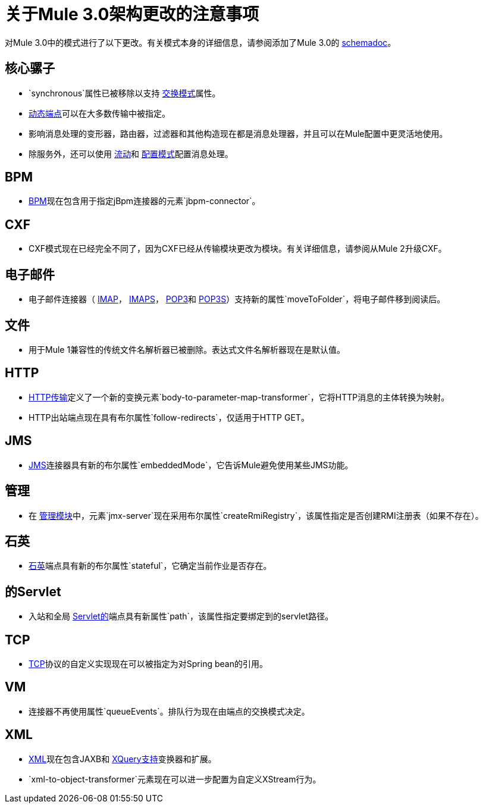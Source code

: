 = 关于Mule 3.0架构更改的注意事项

对Mule 3.0中的模式进行了以下更改。有关模式本身的详细信息，请参阅添加了Mule 3.0的 link:/mule-user-guide/v/3.7/schema-documentation[schemadoc]。

== 核心骡子

*  `synchronous`属性已被移除以支持 link:/mule-user-guide/v/3.6/endpoint-configuration-reference[交换模式]属性。
*  link:/mule-user-guide/v/3.6/endpoint-configuration-reference[动态端点]可以在大多数传输中被指定。
* 影响消息处理的变形器，路由器，过滤器和其他构造现在都是消息处理器，并且可以在Mule配置中更灵活地使用。
* 除服务外，还可以使用 link:/mule-user-guide/v/3.6/using-flows-for-service-orchestration[流动]和 link:/mule-user-guide/v/3.5/configuration-patterns[配置模式]配置消息处理。

==  BPM

*  link:/mule-user-guide/v/3.6/bpm-module-reference[BPM]现在包含用于指定jBpm连接器的元素`jbpm-connector`。

==  CXF

*  CXF模式现在已经完全不同了，因为CXF已经从传输模块更改为模块。有关详细信息，请参阅从Mule 2升级CXF。

== 电子邮件

* 电子邮件连接器（ link:/mule-user-guide/v/3.6/imap-transport-reference[IMAP]， link:/mule-user-guide/v/3.6/imap-transport-reference[IMAPS]， link:/mule-user-guide/v/3.7/pop3-transport-reference[POP3]和 link:/mule-user-guide/v/3.7/pop3-transport-reference[POP3S]）支持新的属性`moveToFolder`，将电子邮件移到阅读后。

== 文件

* 用于Mule 1兼容性的传统文件名解析器已被删除。表达式文件名解析器现在是默认值。

==  HTTP

*  link:/mule-user-guide/v/3.7/deprecated-http-transport-reference[HTTP传输]定义了一个新的变换元素`body-to-parameter-map-transformer`，它将HTTP消息的主体转换为映射。
*  HTTP出站端点现在具有布尔属性`follow-redirects`，仅适用于HTTP GET。

==  JMS

*  link:/mule-user-guide/v/3.7/jms-transport-reference[JMS]连接器具有新的布尔属性`embeddedMode`，它告诉Mule避免使用某些JMS功能。

== 管理

* 在 link:/mule-user-guide/v/3.6/jmx-management[管理模块]中，元素`jmx-server`现在采用布尔属性`createRmiRegistry`，该属性指定是否创建RMI注册表（如果不存在）。

== 石英

*  link:/mule-user-guide/v/3.6/quartz-transport-reference[石英]端点具有新的布尔属性`stateful`，它确定当前作业是否存在。

== 的Servlet

* 入站和全局 link:/mule-user-guide/v/3.6/servlet-transport-reference[Servlet的]端点具有新属性`path`，该属性指定要绑定到的servlet路径。

==  TCP

*  link:/mule-user-guide/v/3.6/tcp-transport-reference[TCP]协议的自定义实现现在可以被指定为对Spring bean的引用。

==  VM

* 连接器不再使用属性`queueEvents`。排队行为现在由端点的交换模式决定。

==  XML

*  link:/mule-user-guide/v/3.7/xml-module-reference[XML]现在包含JAXB和 link:/mule-user-guide/v/3.7/xquery-support[XQuery支持]变换器和扩展。
*  `xml-to-object-transformer`元素现在可以进一步配置为自定义XStream行为。
